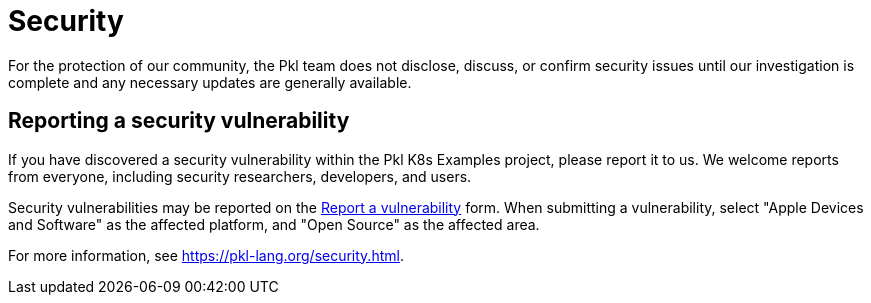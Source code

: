 = Security

For the protection of our community, the Pkl team does not disclose, discuss, or confirm security issues until our investigation is complete and any necessary updates are generally available.

== Reporting a security vulnerability

If you have discovered a security vulnerability within the Pkl K8s Examples project, please report it to us.
We welcome reports from everyone, including security researchers, developers, and users.

Security vulnerabilities may be reported on the link:https://security.apple.com/submit[Report a vulnerability] form.
When submitting a vulnerability, select "Apple Devices and Software" as the affected platform, and "Open Source" as the affected area.

For more information, see https://pkl-lang.org/security.html.
